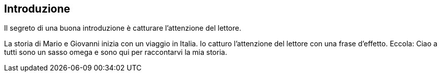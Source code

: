 == Introduzione

Il segreto di una buona introduzione è catturare l'attenzione del lettore.

La storia di Mario e Giovanni inizia con un viaggio in Italia.
Io catturo l'attenzione del lettore con una frase d'effetto.
Eccola:   Ciao a tutti sono un sasso omega e sono qui per raccontarvi la mia storia.